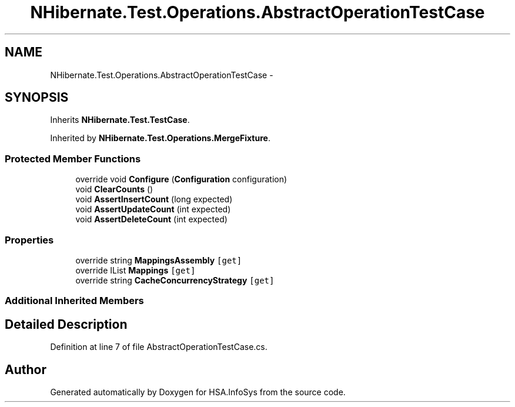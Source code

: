 .TH "NHibernate.Test.Operations.AbstractOperationTestCase" 3 "Fri Jul 5 2013" "Version 1.0" "HSA.InfoSys" \" -*- nroff -*-
.ad l
.nh
.SH NAME
NHibernate.Test.Operations.AbstractOperationTestCase \- 
.SH SYNOPSIS
.br
.PP
.PP
Inherits \fBNHibernate\&.Test\&.TestCase\fP\&.
.PP
Inherited by \fBNHibernate\&.Test\&.Operations\&.MergeFixture\fP\&.
.SS "Protected Member Functions"

.in +1c
.ti -1c
.RI "override void \fBConfigure\fP (\fBConfiguration\fP configuration)"
.br
.ti -1c
.RI "void \fBClearCounts\fP ()"
.br
.ti -1c
.RI "void \fBAssertInsertCount\fP (long expected)"
.br
.ti -1c
.RI "void \fBAssertUpdateCount\fP (int expected)"
.br
.ti -1c
.RI "void \fBAssertDeleteCount\fP (int expected)"
.br
.in -1c
.SS "Properties"

.in +1c
.ti -1c
.RI "override string \fBMappingsAssembly\fP\fC [get]\fP"
.br
.ti -1c
.RI "override IList \fBMappings\fP\fC [get]\fP"
.br
.ti -1c
.RI "override string \fBCacheConcurrencyStrategy\fP\fC [get]\fP"
.br
.in -1c
.SS "Additional Inherited Members"
.SH "Detailed Description"
.PP 
Definition at line 7 of file AbstractOperationTestCase\&.cs\&.

.SH "Author"
.PP 
Generated automatically by Doxygen for HSA\&.InfoSys from the source code\&.
